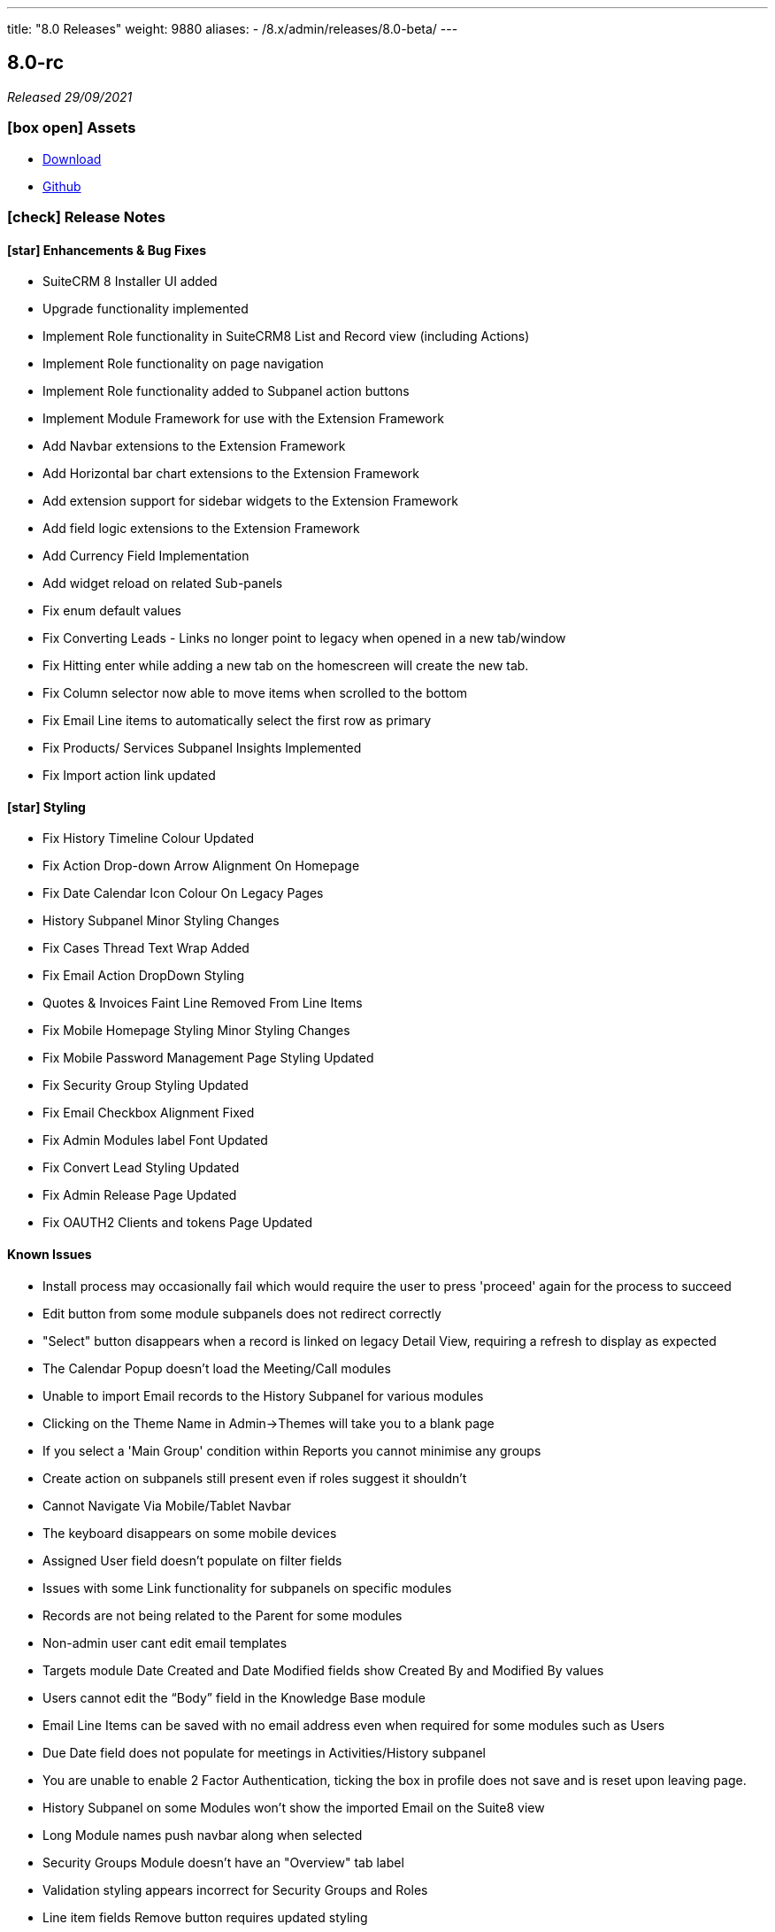 ---
title: "8.0 Releases"
weight: 9880
aliases: 
  - /8.x/admin/releases/8.0-beta/
---

:toc:
:toc-title:
:toclevels: 1
:icons: font

== 8.0-rc

_Released 29/09/2021_

=== icon:box-open[] Assets

* https://suitecrm.com/suitecrm-8/#SCRM8_download[Download]
* https://github.com/salesagility/SuiteCRM-Core[Github]

===  icon:check[] Release Notes

==== icon:star[] Enhancements & Bug Fixes

* SuiteCRM 8 Installer UI added
* Upgrade functionality implemented
* Implement Role functionality in SuiteCRM8 List and Record view (including Actions)
* Implement Role functionality on page navigation
* Implement Role functionality added to Subpanel action buttons
* Implement Module Framework for use with the Extension Framework
* Add Navbar extensions to the Extension Framework
* Add Horizontal bar chart extensions to the Extension Framework
* Add extension support for sidebar widgets to the Extension Framework
* Add field logic extensions to the Extension Framework
* Add Currency Field Implementation
* Add widget reload on related Sub-panels
* Fix enum default values
* Fix Converting Leads - Links no longer point to legacy when opened in a new tab/window
* Fix Hitting enter while adding a new tab on the homescreen will create the new tab.
* Fix Column selector now able to move items when scrolled to the bottom
* Fix Email Line items to automatically select the first row as primary
* Fix Products/ Services Subpanel Insights Implemented
* Fix Import action link updated

==== icon:star[] Styling

* Fix History Timeline Colour Updated
* Fix Action Drop-down Arrow Alignment On Homepage
* Fix Date Calendar Icon Colour On Legacy Pages
* History Subpanel Minor Styling Changes
* Fix Cases Thread Text Wrap Added
* Fix Email Action DropDown Styling
* Quotes & Invoices Faint Line Removed From Line Items
* Fix Mobile Homepage Styling Minor Styling Changes
* Fix Mobile Password Management Page Styling Updated
* Fix Security Group Styling Updated
* Fix Email Checkbox Alignment Fixed
* Fix Admin Modules label Font Updated
* Fix Convert Lead Styling Updated
* Fix Admin Release Page Updated
* Fix OAUTH2 Clients and tokens Page Updated

==== Known Issues

* Install process may occasionally fail which would require the user to press 'proceed' again for the process to succeed
* Edit button from some module subpanels does not redirect correctly
* "Select" button disappears when a record is linked on legacy Detail View, requiring a refresh to display as expected
* The Calendar Popup doesn’t load the Meeting/Call modules
* Unable to import Email records to the History Subpanel for various modules
* Clicking on the Theme Name in Admin→Themes will take you to a blank page
* If you select a 'Main Group' condition within Reports you cannot minimise any groups
* Create action on subpanels still present even if roles suggest it shouldn't
* Cannot Navigate Via Mobile/Tablet Navbar
* The keyboard disappears on some mobile devices
* Assigned User field doesn’t populate on filter fields
* Issues with some Link functionality for subpanels on specific modules
* Records are not being related to the Parent for some modules
* Non-admin user cant edit email templates
* Targets module Date Created and Date Modified fields show Created By and Modified By values
* Users cannot edit the “Body” field in the Knowledge Base module
* Email Line Items can be saved with no email address even when required for some modules such as Users
* Due Date field does not populate for meetings in Activities/History subpanel
* You are unable to enable 2 Factor Authentication, ticking the box in profile does not save and is reset upon leaving page.
* History Subpanel on some Modules won't show the imported Email on the Suite8 view
* Long Module names push navbar along when selected
* Security Groups Module doesn’t have an "Overview" tab label
* Validation styling appears incorrect for Security Groups and Roles
* Line item fields Remove button requires updated styling
* Email line items labels should be shown for each row at lower resolutions
* Report Subpanel’s require restyling

=== icon:heart[] Community

We would love to have you feedback and input to help make SuiteCRM 8 Great for everyone.

SuiteCRM 8 is still in active development and all current releases are not yet production ready, so be sure to check the link:https://docs.suitecrm.com/8.x/admin/releases/[Release Notes and list of Known Issues] before getting involved.

If you have found an issue you think we should know about, or have a suggestion/feedback, please link:https://github.com/salesagility/SuiteCRM-Core/issues[Submit An Issue].

If you want to get involved or submit a Fix, fork the repo and when ready please link:https://github.com/salesagility/SuiteCRM-Core/pulls[Submit An PR] - More detail for developers can be found link:https://docs.suitecrm.com/8.x/developer/development-install-guide/[here].

Please link:https://suitecrm.com/download[visit the official website] to find the appropriate upgrade package.

To report any security issues please follow our Security Process and send them directly to us via email security@suitecrm.com

'''

== 8.0-beta-3

_Released 19/08/2021_

=== icon:box-open[] Assets

We would recommend downloading the pre-built package(s) from https://sourceforge.net/projects/suitecrm/files/pre-release/SuiteCRM-8.0.0-beta.3.zip/download[*SuiteCRM-8.0.0-beta.3.zip* (zip)] which contains the SuiteCRM instance with pre-built and downloaded requirements.
Below are the zips of the raw source code.

* https://github.com/salesagility/SuiteCRM-Core/archive/refs/tags/v8.0.0-beta.3.zip[*Source code* (zip)]
* https://github.com/salesagility/SuiteCRM-Core/archive/refs/tags/v8.0.0-beta.3.tar.gz[*Source code* (tar.gz)]


===  icon:check[] Release Notes

==== icon:star[] Enhancements

* Ranged Search Options Added to Dates on Filters
* Email Addresses Added As Line Items
* History Timeline Implemented Based on Real Record Data
* Print as PDF Functionality Added To List and RecordView
* Change Log Functionality Added To The RecordView
* Mass Update Functionality Added To ListView
* Angular 12 Upgrade
* DateTimeCombo Field Added
* Find Duplicate Functionality Added To RecordView
* Bulk Delete Confirmation Message Added

==== icon:star[] Styling List

* Email Line Item Styling
* Display Module & Subpanel Page Styling Updated
* Rename Module Page Styling Updated
* Security Suite Settings Page Styling Updated
* Help Icon Styling Updated
* Hover-over Colour Fixed on Buttons on Various Pages
* Security Groups Create/Edit View Page Styling Updated
* Theme Page Styling Updated
* Language Page Styling Updated
* Diagnostic Page Styling Updated
* Activity Streams Page Styling Updated
* Dashlets styling On Desktop And On Mobile View Updated
* Homepage - Add Tab & Edit Tab Styling Updated
* Field Outline Colour Updated
* Email Settings Page Styling Updated
* Currencies Page Styling Updated
* Password Management Page (+ Create and Edit View) Updated
* Role Create View Styling Updated
* Locale Page Styling Updated
* Business Hours Page Styling Updated
* AOS Settings Page Styling Updated

==== Missing Features:

* Missing Currency dropdown from RecordView
* No email preference integration to use inbuilt email client
* Between Filter not showing for any non-date fields
* No front-end install or upgrade process
* Roles not currently fully featured in SuiteCRM8 front-end

==== Feature Issues:

* Adding fields via studio can cause errors
* Products & Services Subpanel Insight does not operate as expected
* "Select" button disappears when a record is linked on legacy Detail View, requiring a refresh to display as expected
* The Calendar Popup doesn't load the Meeting/Call modules
* Unable to import Email records to the History Subpanel for various modules
* Tasks Top Widget shows ': -' when task is completed
* Clicking on the Theme Name in Admin->Themes will take you to a blank page
* If you select a 'Main Group' condition within Reports you cannot minimise any groups

==== Styling Issues:

* Long Module names push navbar along when selected
* Security Groups Module doesn't have an "Overview" tab label
* The Email actions button is using a mix of old and new styling
* Case Updates do not wrap when long
* The Products Editview Save/Cancel buttons do not match SuiteCRM8 styling
* Validation styling appears incorrect for Security Groups and Roles
* Password Management screen layout issues at low resolutions
* Password Management minor styling issues
* Homepage minor layout issues at low resolutions
* Line item fields (workflow, quotes & invoices) require further styling adjustments
* Clicking on the Edit icon on the ListView of Security Groups shows broken Save And Continue option as well as hidden buttons below (Only shows when there are multiple Security Groups in the CRM)
* Several buttons require additional hover over colours
* Text highlight colour inconsistent between some pages
* Email line items checkboxes slightly misaligned and some minor layout issues
* Email line items labels should be shown for each row at lower resolutions
* Legacy date fields (Meetings, Calls etc) and calendar overlap.
* Report Subpanel's require restyling.



=== icon:heart[] Community

We would love to have you feedback and input to help make SuiteCRM 8 Great for everyone.

SuiteCRM 8 is still in active development and all current releases are not yet production ready, so be sure to check the link:https://docs.suitecrm.com/8.x/admin/releases/[Release Notes and list of Known Issues] before getting involved.

If you have found an issue you think we should know about, or have a suggestion/feedback, please link:https://github.com/salesagility/SuiteCRM-Core/issues[Submit An Issue].

If you want to get involved or submit a Fix, fork the repo and when ready please link:https://github.com/salesagility/SuiteCRM-Core/pulls[Submit An PR] - More detail for developers can be found link:https://docs.suitecrm.com/8.x/developer/development-install-guide/[here].

Please link:https://suitecrm.com/download[visit the official website] to find the appropriate upgrade package.

To report any security issues please follow our Security Process and send them directly to us via email security@suitecrm.com

'''

== 8.0-beta-2

_Released 20/05/2021_

=== icon:box-open[] Assets

We would recommend to download the pre-built package(s) from https://sourceforge.net/projects/suitecrm/files/pre-release/SuiteCRM-8.0.0-beta.2.zip/download[*SuiteCRM-8.0.0-beta.2.zip* (zip)] which contains the SuiteCRM instance with pre-built and downloaded requirements.
Below are the zips of the raw source code.

* https://github.com/salesagility/SuiteCRM-Core/archive/refs/tags/v8.0.0-beta.2.zip[*Source code* (zip)]
* https://github.com/salesagility/SuiteCRM-Core/archive/refs/tags/v8.0.0-beta.2.tar.gz[*Source code* (tar.gz)]


===  icon:check[] Release Notes

==== icon:star[] Enhancements

* Case Threads Insight implemented into the Cases RecordView.
* Column Selector implemented allowing users to customise which fields are shown on the ListView.
* Link buttons added to the Subpanel actions, allowing users to select which records to relate.
* Unlink buttons added to the Subpanel records, allowing users to remove the relationship for the selected record.
* Filter Panel enhanced to include options to save a filter and to set an sort order and direction.
* Filter Panel enhanced to include options to edit or delete a saved filter.
* Relate Fields and relate popup implemented into the Filter Panel
* Subpanels enhanced to store open/closed preferences for the session.
* Charts enhanced to update in real time when a record is deleted.
* DateTime fields implemented.
* DynamicEnum fields implemented.
* History Subpanel Insight enhanced to consider time and date when showing latest touch point.
* Assigned User field issue fixed and will allow for changes to assigned user.
* Convert Lead page redesigned to match the SuiteCRM8 theme.
* User Profile page redesigned to match the SuiteCRM8 theme.
* Inbound Email page redesigned to match the SuiteCRM8 theme.
* Salutation field alignment and width dynamically adjusted on Edit Mode.
* Minor styling enhancements to the Home Screen, Navigation Bar, RecordView and Legacy Subpanels.
* Homepage enhanced for mobile and tablet views.
* Insights enhanced for mobile and tablet views.
* ListView enhanced for mobile and tablet views.

==== Known Missing Features

* Several field types are still to be implemented.
* Popup warnings on delete (bulk and single record) to be implemented.
* Full implementation of Extension Framework.
* Photos insight for Leads and Contacts to be fully implemented.
* History Timeline insight to be fully implemented.
* Mass Update functionality to be fully implemented.
* Missing 'between' functionality for Date fields on ListView filters.
* Missing RecordView actions such as Print as PDF, View Changelog.
* Missing ListView bulk actions such as Add to Target List, Print as PDF, Email.
* RecordView navigation buttons to be added.
* Column Selector functionality is not stored locally and reset on refresh.
* Dashlets columns alignment issues on mobile and tablet views.
* Navigation via the navbar in mobile and tablet views will not route to the module ListView.
* Convert Lead page datetime picker uses legacy styling.
* Convert Lead page redirects point to legacy views.
* Some minor styling changes required for Inbound Emails, such as pagination buttons.
* The Relate Field Popup is currently limited to allowing you to link one record at a time.
* Roles are not currently factored into Subpanel actions.
* Insight charts are not translated.
* Subpanel “Select which subpanels to view” panel is not translated.
* Top widget labels are not translated.
* My Closed Opportunities and Top Campaigns Widgets styling is misaligned.

=== icon:heart[] Community

We would love to have you feedback and input to help make SuiteCRM 8 Great for everyone.

SuiteCRM 8 is still in active development and all current releases are not yet production ready, so be sure to check the link:https://docs.suitecrm.com/8.x/admin/releases/[Release Notes and list of Known Issues] before getting involved.

If you have found an issue you think we should know about, or have a suggestion/feedback, please link:https://github.com/salesagility/SuiteCRM-Core/issues[Submit An Issue].

If you want to get involved or submit a Fix, fork the repo and when ready please link:https://github.com/salesagility/SuiteCRM-Core/pulls[Submit An PR] - More detail for developers can be found link:https://docs.suitecrm.com/8.x/developer/development-install-guide/[here].

Please link:https://suitecrm.com/download[visit the official website] to find the appropriate upgrade package.

To report any security issues please follow our Security Process and send them directly to us via email security@suitecrm.com

'''

== 8.0-beta

_Released 01/04/2021_

=== icon:box-open[] Assets

* https://github.com/salesagility/SuiteCRM-Core/archive/refs/tags/v8.0.0-beta.1.zip[*Source code* (zip)]
* https://github.com/salesagility/SuiteCRM-Core/archive/refs/tags/v8.0.0-beta.1.tar.gz[*Source code* (tar.gz)]

===  icon:check[] Release Notes

==== icon:star[] Enhancements

* Leads, Opportunities and Accounts ListView charts enhanced to be based on selected ListView data.
* Field Validation: Including both record level (required fields) and field level (based on the type of field) validation for both the RecordView and also the Filter on ListView.
* Additional boolean and enum fields implemented.
* Invoices, Quotes, Contracts and Campaigns given specific Subpanel Insight statistics.
* Generic Insight statistic implemented.
* Popups have been designed and implemented in Angular front-end.
* Relate fields designed and implemented including additional popup with search filters, datatable and selecting a record functionality.
* Filter information stored in session variables so any active filter is still applied on refresh while the session is still active.
* Extension Framework - backend implemented to allow extension of core, dataprovider and configuration.
* Extension Framework - frontend base implementation using Dynamic Module Federation to allow extension of services, components and routing.
* Subpanel insights redesigned including container.
* Subpanel insights enhanced to include tooltips.
* Subpanel insights enhanced to allow comparisons with total values (used in Invoices and Cases).
* Performance enhancment to run Insights statistics on batch calls.
* Legacy EditView design updated to be consistent with Suite8 RecordView.
* Group fields implemented such as Address and Full Name fields.
* Frontend upgraded to run on Angular 11.
* General design enhancements to the Login, Navbars and Views.
* Homepage designed to match Suite8 theme.
* Read Only fields implemented.
* Threads Insight added to Cases - currently displaying demo information.
* Photo Insight added to Leads and Contacts - currently displaying demo information.
* Base Installation script added to allow for easy install.
* Checkboxes redesigned.
* Date fields implemented including time picker (ng-boostrap).
* Text Area fields added to Edit mode of the RecordView.
* Legacy enhanced to be translated to the selected language.
* Convert a Lead functionality added to the Leads module.
* CreateView implemented based on RecordView.

==== icon:bug[] Bug Fixes

* Unable to navigate to the password reset screen through Forgot Password option.
* Some buttons appear as duplicates due to removal of module name from the button label (for example, Import on Quotes and New in Roles).
* CreateView contains the Date Created and Date Modified fields.
* Some Non-standard Legacy DetailViews require additional styling.
* Products and Service subpanel insight does not function.
* Security groups subpanel insight does not function.
* Relate fields have not been fully implemented on ListView filters.
* Parent relate fields have not been fully implemented.
* Currency conversion issues between subpanel values and RecordView values.
* Some fields that are hidden from the Legacy EditView are still shown in RecordView Edit Mode.
* Inline edit buttons are visible on ReadOnly fields although they are not functional.
* Some minor spacing inconsistencies between Create and RecordViews.
* The Assign To field does not save an updated values.
* History Insight updates based on day and not time specifically.
* Due Date field does not populate for Meetings on the History and Activities subpanels.

==== Known Missing Features

* Several field types are still to be implemented.
* Popup warnings on delete (bulk and single record) to be implemented.
* Full implementation of Extension Framework.
* Subpanel open status to be saved to session.
* Case Updates/Threads Insight to be fully implemented.
* Photos insight for Leads and Contacts to be fully implemented.
* History Timeline insight to be fully implemented.
* Column Selector to be fully implemented.
* Mass Update functionalty to be fully implemented.
* Relate Fields to be implemented on ListView filters.
* Missing 'between' functionality for Date fields on ListView filters.
* Missing RecordView actions such as Print as PDF, View Changelog.
* Missing ListView bulk actions such as Add to Target List, Print as PDF, Email.
* RecordView navigation buttons to be added.
* Additional Subpanel buttons to be added such as removing the relationship and custom buttons.

=== icon:heart[] Community

We would love to have you feedback and input to help make SuiteCRM 8 Great for everyone.

SuiteCRM 8 is still in active development and all current releases are not yet production ready, so be sure to check the link:https://docs.suitecrm.com/8.x/admin/releases/[Release Notes and list of Known Issues] before getting involved.

If you have found an issue you think we should know about, or have a suggestion/feedback, please link:https://github.com/salesagility/SuiteCRM-Core/issues[Submit An Issue].

If you want to get involved or submit a Fix, fork the repo and when ready please link:https://github.com/salesagility/SuiteCRM-Core/pulls[Submit An PR] - More detail for developers will be coming soon so stay tuned.

Please link:https://suitecrm.com/download[visit the official website] to find the appropriate upgrade package.

To report any security issues please follow our Security Process and send them directly to us via email security@suitecrm.com

'''
